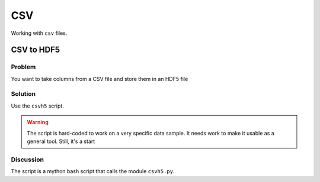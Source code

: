CSV
===

Working with ``csv`` files.

.. _csv-to-hdf5:

CSV to HDF5
-----------

Problem
~~~~~~~

You want to take columns from a CSV file and store them in an HDF5 file

Solution
~~~~~~~~

Use the ``csvh5`` script.

.. warning:: The script is hard-coded to work on a very specific data sample. It needs work to make it usable as a general tool. Still, it's a start


Discussion
~~~~~~~~~~

The script is a mython bash script that calls the module ``csvh5.py``.

.. seealso::

   :ref:`quant-downloading`


